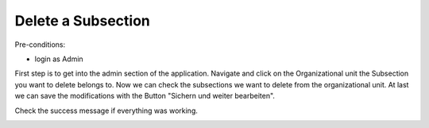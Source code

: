 Delete a Subsection
~~~~~~~~~~~~~~~~~~~

Pre-conditions:

* login as Admin

First step is to get into the admin section of the application.
Navigate and click on the Organizational unit the Subsection you want to delete
belongs to. Now we can check the subsections we want to delete from the
organizational unit. At last we can save the modifications with the Button
"Sichern und weiter bearbeiten".

.. image:: img/deleteUnterbereiche.png

Check the success message if everything was working.

.. image:: img/deleteUnterbereiche2.png
